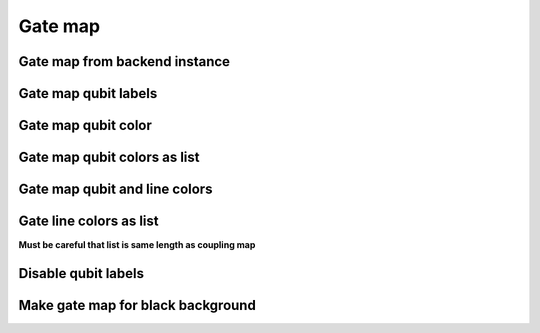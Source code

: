 #########
Gate map
#########

.. jupyter-execute::

   from qiskit import IBMQ
   IBMQ.load_account()
   from kaleidoscope.qiskit.backends.interactive import system_gate_map


Gate map from backend instance
-------------------------------

.. jupyter-execute::

   pro = IBMQ.get_provider(group='open')
   backend = pro.get_backend('ibm_nairobi')
   system_gate_map(backend)


Gate map qubit labels
---------------------

.. jupyter-execute::

   system_gate_map(backend, qubit_labels=['A', 'B', 'C', 'D', 'E', 'F', 'G'])


Gate map qubit color
---------------------

.. jupyter-execute::

   system_gate_map(backend,
                qubit_labels=['A', 'B', 'C', 'D', 'E', 'F', 'G'],
                qubit_colors='#8b7b8b')


Gate map qubit colors as list
-----------------------------

.. jupyter-execute::

   system_gate_map(backend,
                qubit_labels=['A', 'B', 'C', 'D', 'E', 'F', 'G'],
                qubit_colors=['#8b7b8b', '#845e49', '#496b3a', '#e97fa5',
                              '#ff9999', '#8b7b8b', '#845e49'])


Gate map qubit and line colors
------------------------------

.. jupyter-execute::

   system_gate_map(backend,
                qubit_colors='#8b7b8b',
                line_colors='#ff9999')


Gate line colors as list
------------------------
**Must be careful that list is same length as coupling map**

.. jupyter-execute::

   system_gate_map(backend,
                line_colors=['#845e49', '#496b3a', '#e97fa5', '#ff9999', '#845e49', '#496b3a']*2)


Disable qubit labels
--------------------

.. jupyter-execute::

   system_gate_map(backend, label_qubits=False)


Make gate map for black background
----------------------------------

.. jupyter-execute::

   system_gate_map(backend,
                   qubit_colors='white',
                   font_color="black",
                   line_colors='white',
                   background_color='black')
